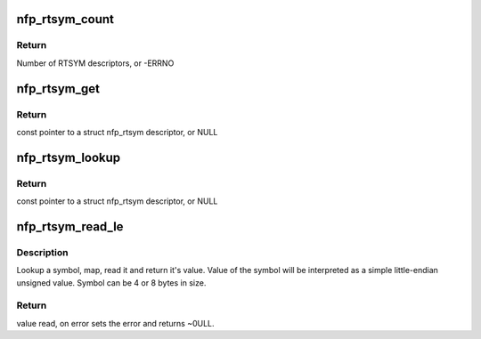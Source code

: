.. -*- coding: utf-8; mode: rst -*-
.. src-file: drivers/net/ethernet/netronome/nfp/nfpcore/nfp_rtsym.c

.. _`nfp_rtsym_count`:

nfp_rtsym_count
===============

.. c:function:: int nfp_rtsym_count(struct nfp_cpp *cpp)

    Get the number of RTSYM descriptors

    :param struct nfp_cpp \*cpp:
        NFP CPP handle

.. _`nfp_rtsym_count.return`:

Return
------

Number of RTSYM descriptors, or -ERRNO

.. _`nfp_rtsym_get`:

nfp_rtsym_get
=============

.. c:function:: const struct nfp_rtsym *nfp_rtsym_get(struct nfp_cpp *cpp, int idx)

    Get the Nth RTSYM descriptor

    :param struct nfp_cpp \*cpp:
        NFP CPP handle

    :param int idx:
        Index (0-based) of the RTSYM descriptor

.. _`nfp_rtsym_get.return`:

Return
------

const pointer to a struct nfp_rtsym descriptor, or NULL

.. _`nfp_rtsym_lookup`:

nfp_rtsym_lookup
================

.. c:function:: const struct nfp_rtsym *nfp_rtsym_lookup(struct nfp_cpp *cpp, const char *name)

    Return the RTSYM descriptor for a symbol name

    :param struct nfp_cpp \*cpp:
        NFP CPP handle

    :param const char \*name:
        Symbol name

.. _`nfp_rtsym_lookup.return`:

Return
------

const pointer to a struct nfp_rtsym descriptor, or NULL

.. _`nfp_rtsym_read_le`:

nfp_rtsym_read_le
=================

.. c:function:: u64 nfp_rtsym_read_le(struct nfp_cpp *cpp, const char *name, int *error)

    Read a simple unsigned scalar value from symbol

    :param struct nfp_cpp \*cpp:
        NFP CPP handle

    :param const char \*name:
        Symbol name

    :param int \*error:
        Poniter to error code (optional)

.. _`nfp_rtsym_read_le.description`:

Description
-----------

Lookup a symbol, map, read it and return it's value. Value of the symbol
will be interpreted as a simple little-endian unsigned value. Symbol can
be 4 or 8 bytes in size.

.. _`nfp_rtsym_read_le.return`:

Return
------

value read, on error sets the error and returns ~0ULL.

.. This file was automatic generated / don't edit.

